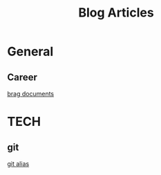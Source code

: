 #+title: Blog Articles


* General
** Career
[[https://jvns.ca/blog/brag-documents/][brag documents]]
* TECH
** git
[[https://softwaredoug.com/blog/2022/11/09/idiot-proof-git-aliases.html][git alias]]
